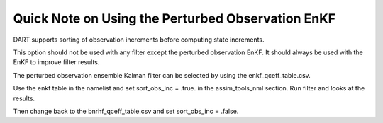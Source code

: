 Quick Note on Using the Perturbed Observation EnKF
==================================================

DART supports sorting of observation increments before computing state increments.

This option should not be used with any filter except the perturbed observation EnKF.
It should always be used with the EnKF to improve filter results.

The perturbed observation ensemble Kalman filter can be selected by using the enkf_qceff_table.csv.

Use the enkf table in the namelist and set sort_obs_inc = .true. in the assim_tools_nml section.
Run filter and looks at the results. 

Then change back to the bnrhf_qceff_table.csv and set sort_obs_inc = .false.